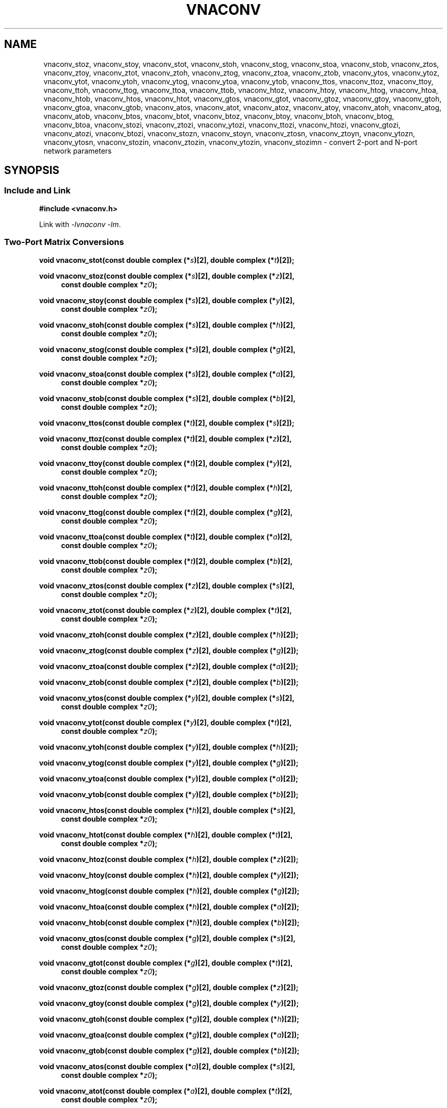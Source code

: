 .\" e t
.\"
.\" Vector Network Analyzer Library
.\" Copyright © 2020, 2021 D Scott Guthridge <scott_guthridge@rompromity.net>
.\"
.\" This program is free software: you can redistribute it and/or modify
.\" it under the terms of the GNU General Public License as published
.\" by the Free Software Foundation, either version 3 of the License, or
.\" (at your option) any later version.
.\"
.\" This program is distributed in the hope that it will be useful,
.\" but WITHOUT ANY WARRANTY; without even the implied warranty of
.\" MERCHANTABILITY or FITNESS FOR A PARTICULAR PURPOSE.  See the GNU
.\" General Public License for more details.
.\"
.\" You should have received a copy of the GNU General Public License
.\" along with this program.  If not, see <http://www.gnu.org/licenses/>.
.\"
.TH VNACONV 3 "JULY 2017" GNU
.nh
.SH NAME
vnaconv_stoz, vnaconv_stoy, vnaconv_stot, vnaconv_stoh, vnaconv_stog, vnaconv_stoa, vnaconv_stob, vnaconv_ztos, vnaconv_ztoy, vnaconv_ztot, vnaconv_ztoh, vnaconv_ztog, vnaconv_ztoa, vnaconv_ztob, vnaconv_ytos, vnaconv_ytoz, vnaconv_ytot, vnaconv_ytoh, vnaconv_ytog, vnaconv_ytoa, vnaconv_ytob, vnaconv_ttos, vnaconv_ttoz, vnaconv_ttoy, vnaconv_ttoh, vnaconv_ttog, vnaconv_ttoa, vnaconv_ttob, vnaconv_htoz, vnaconv_htoy, vnaconv_htog, vnaconv_htoa, vnaconv_htob, vnaconv_htos, vnaconv_htot, vnaconv_gtos, vnaconv_gtot, vnaconv_gtoz, vnaconv_gtoy, vnaconv_gtoh, vnaconv_gtoa, vnaconv_gtob, vnaconv_atos, vnaconv_atot, vnaconv_atoz, vnaconv_atoy, vnaconv_atoh, vnaconv_atog, vnaconv_atob, vnaconv_btos, vnaconv_btot, vnaconv_btoz, vnaconv_btoy, vnaconv_btoh, vnaconv_btog, vnaconv_btoa, vnaconv_stozi, vnaconv_ztozi, vnaconv_ytozi, vnaconv_ttozi, vnaconv_htozi, vnaconv_gtozi, vnaconv_atozi, vnaconv_btozi, vnaconv_stozn, vnaconv_stoyn, vnaconv_ztosn, vnaconv_ztoyn, vnaconv_ytozn, vnaconv_ytosn, vnaconv_stozin, vnaconv_ztozin, vnaconv_ytozin, vnaconv_stozimn \- convert 2-port and N-port network parameters
.\"
.SH SYNOPSIS
.SS "Include and Link"
.if n .in -1
.B #include <vnaconv.h>
.PP
.if n .in -1
Link with \fI-lvnaconv\fP \fI-lm\fP.
.SS "Two-Port Matrix Conversions"
.PP
.if n .in -1
.BI "void vnaconv_stot(const double complex (*" s ")[2],"
.BI "double complex (*" t ")[2]);"
.PP
.if n .in -1
.BI "void vnaconv_stoz(const double complex (*" s ")[2],"
.BI "double complex (*" z ")[2],
.in +4n
.BI "const double complex *" z0 ");"
.in -4n
.PP
.if n .in -1
.BI "void vnaconv_stoy(const double complex (*" s ")[2],"
.BI "double complex (*" y ")[2],
.in +4n
.BI "const double complex *" z0 ");"
.in -4n
.PP
.if n .in -1
.BI "void vnaconv_stoh(const double complex (*" s ")[2],"
.BI "double complex (*" h ")[2],
.in +4n
.BI "const double complex *" z0 ");"
.in -4n
.PP
.if n .in -1
.BI "void vnaconv_stog(const double complex (*" s ")[2],"
.BI "double complex (*" g ")[2],
.in +4n
.BI "const double complex *" z0 ");"
.in -4n
.PP
.if n .in -1
.BI "void vnaconv_stoa(const double complex (*" s ")[2],"
.BI "double complex (*" a ")[2],
.in +4n
.BI "const double complex *" z0 ");"
.in -4n
.PP
.if n .in -1
.BI "void vnaconv_stob(const double complex (*" s ")[2],"
.BI "double complex (*" b ")[2],
.in +4n
.BI "const double complex *" z0 ");"
.in -4n
.PP
.if n .in -1
.BI "void vnaconv_ttos(const double complex (*" t ")[2],"
.BI "double complex (*" s ")[2]);
.PP
.if n .in -1
.BI "void vnaconv_ttoz(const double complex (*" t ")[2],"
.BI "double complex (*" z ")[2],
.in +4n
.BI "const double complex *" z0 ");"
.in -4n
.PP
.if n .in -1
.BI "void vnaconv_ttoy(const double complex (*" t ")[2],"
.BI "double complex (*" y ")[2],
.in +4n
.BI "const double complex *" z0 ");"
.in -4n
.PP
.if n .in -1
.BI "void vnaconv_ttoh(const double complex (*" t ")[2],"
.BI "double complex (*" h ")[2],
.in +4n
.BI "const double complex *" z0 ");"
.in -4n
.PP
.if n .in -1
.BI "void vnaconv_ttog(const double complex (*" t ")[2],"
.BI "double complex (*" g ")[2],
.in +4n
.BI "const double complex *" z0 ");"
.in -4n
.PP
.if n .in -1
.BI "void vnaconv_ttoa(const double complex (*" t ")[2],"
.BI "double complex (*" a ")[2],
.in +4n
.BI "const double complex *" z0 ");"
.in -4n
.PP
.if n .in -1
.BI "void vnaconv_ttob(const double complex (*" t ")[2],"
.BI "double complex (*" b ")[2],
.in +4n
.BI "const double complex *" z0 ");"
.in -4n
.PP
.if n .in -1
.BI "void vnaconv_ztos(const double complex (*" z ")[2],"
.BI "double complex (*" s ")[2],
.in +4n
.BI "const double complex *" z0 ");"
.in -4n
.PP
.if n .in -1
.BI "void vnaconv_ztot(const double complex (*" z ")[2],"
.BI "double complex (*" t ")[2],
.in +4n
.BI "const double complex *" z0 ");"
.in -4n
.PP
.if n .in -1
.BI "void vnaconv_ztoh(const double complex (*" z ")[2],"
.BI "double complex (*" h ")[2]);"
.PP
.if n .in -1
.BI "void vnaconv_ztog(const double complex (*" z ")[2],"
.BI "double complex (*" g ")[2]);"
.PP
.if n .in -1
.BI "void vnaconv_ztoa(const double complex (*" z ")[2],"
.BI "double complex (*" a ")[2]);"
.PP
.if n .in -1
.BI "void vnaconv_ztob(const double complex (*" z ")[2],"
.BI "double complex (*" b ")[2]);"
.PP
.if n .in -1
.BI "void vnaconv_ytos(const double complex (*" y ")[2],"
.BI "double complex (*" s ")[2],
.in +4n
.BI "const double complex *" z0 ");"
.in -4n
.PP
.if n .in -1
.BI "void vnaconv_ytot(const double complex (*" y ")[2],"
.BI "double complex (*" t ")[2],
.in +4n
.BI "const double complex *" z0 ");"
.in -4n
.PP
.if n .in -1
.BI "void vnaconv_ytoh(const double complex (*" y ")[2],"
.BI "double complex (*" h ")[2]);"
.PP
.if n .in -1
.BI "void vnaconv_ytog(const double complex (*" y ")[2],"
.BI "double complex (*" g ")[2]);"
.PP
.if n .in -1
.BI "void vnaconv_ytoa(const double complex (*" y ")[2],"
.BI "double complex (*" a ")[2]);"
.PP
.if n .in -1
.BI "void vnaconv_ytob(const double complex (*" y ")[2],"
.BI "double complex (*" b ")[2]);"
.PP
.if n .in -1
.BI "void vnaconv_htos(const double complex (*" h ")[2],"
.BI "double complex (*" s ")[2],
.in +4n
.BI "const double complex *" z0 ");"
.in -4n
.PP
.if n .in -1
.BI "void vnaconv_htot(const double complex (*" h ")[2],"
.BI "double complex (*" t ")[2],
.in +4n
.BI "const double complex *" z0 ");"
.in -4n
.PP
.if n .in -1
.BI "void vnaconv_htoz(const double complex (*" h ")[2],"
.BI "double complex (*" z ")[2]);"
.PP
.if n .in -1
.BI "void vnaconv_htoy(const double complex (*" h ")[2],"
.BI "double complex (*" y ")[2]);"
.PP
.if n .in -1
.BI "void vnaconv_htog(const double complex (*" h ")[2],"
.BI "double complex (*" g ")[2]);"
.PP
.if n .in -1
.BI "void vnaconv_htoa(const double complex (*" h ")[2],"
.BI "double complex (*" a ")[2]);"
.PP
.if n .in -1
.BI "void vnaconv_htob(const double complex (*" h ")[2],"
.BI "double complex (*" b ")[2]);"
.PP
.if n .in -1
.BI "void vnaconv_gtos(const double complex (*" g ")[2],"
.BI "double complex (*" s ")[2],
.in +4n
.BI "const double complex *" z0 ");"
.in -4n
.PP
.if n .in -1
.BI "void vnaconv_gtot(const double complex (*" g ")[2],"
.BI "double complex (*" t ")[2],
.in +4n
.BI "const double complex *" z0 ");"
.in -4n
.PP
.if n .in -1
.BI "void vnaconv_gtoz(const double complex (*" g ")[2],"
.BI "double complex (*" z ")[2]);"
.PP
.if n .in -1
.BI "void vnaconv_gtoy(const double complex (*" g ")[2],"
.BI "double complex (*" y ")[2]);"
.PP
.if n .in -1
.BI "void vnaconv_gtoh(const double complex (*" g ")[2],"
.BI "double complex (*" h ")[2]);"
.PP
.if n .in -1
.BI "void vnaconv_gtoa(const double complex (*" g ")[2],"
.BI "double complex (*" a ")[2]);"
.PP
.if n .in -1
.BI "void vnaconv_gtob(const double complex (*" g ")[2],"
.BI "double complex (*" b ")[2]);"
.PP
.if n .in -1
.BI "void vnaconv_atos(const double complex (*" a ")[2],"
.BI "double complex (*" s ")[2],
.in +4n
.BI "const double complex *" z0 ");"
.in -4n
.PP
.if n .in -1
.BI "void vnaconv_atot(const double complex (*" a ")[2],"
.BI "double complex (*" t ")[2],
.in +4n
.BI "const double complex *" z0 ");"
.in -4n
.PP
.BI "void vnaconv_atoz(const double complex (*" a ")[2],"
.BI "double complex (*" z ")[2]);"
.PP
.if n .in -1
.BI "void vnaconv_atoy(const double complex (*" a ")[2],"
.BI "double complex (*" y ")[2]);"
.PP
.if n .in -1
.BI "void vnaconv_atoh(const double complex (*" a ")[2],"
.BI "double complex (*" h ")[2]);"
.PP
.if n .in -1
.BI "void vnaconv_atog(const double complex (*" a ")[2],"
.BI "double complex (*" g ")[2]);"
.PP
.if n .in -1
.BI "void vnaconv_atob(const double complex (*" a ")[2],"
.BI "double complex (*" b ")[2]);"
.PP
.if n .in -1
.BI "void vnaconv_btos(const double complex (*" b ")[2],"
.BI "double complex (*" s ")[2],
.in +4n
.BI "const double complex *" z0 ");"
.PP
.if n .in -1
.BI "void vnaconv_btot(const double complex (*" b ")[2],"
.BI "double complex (*" t ")[2],
.in +4n
.BI "const double complex *" z0 ");"
.PP
.if n .in -1
.BI "void vnaconv_btoz(const double complex (*" b ")[2],"
.BI "double complex (*" z ")[2]);"
.PP
.if n .in -1
.BI "void vnaconv_btoy(const double complex (*" b ")[2],"
.BI "double complex (*" y ")[2]);"
.PP
.if n .in -1
.BI "void vnaconv_btoh(const double complex (*" b ")[2],"
.BI "double complex (*" h ")[2]);"
.PP
.if n .in -1
.BI "void vnaconv_btog(const double complex (*" b ")[2],"
.BI "double complex (*" g ")[2]);"
.PP
.if n .in -1
.BI "void vnaconv_btoa(const double complex (*" b ")[2],"
.BI "double complex (*" a ")[2]);"
.\"
.SS "2-Port Matrix to Input Impedance"
.PP
.if n .in -1
.BI "void vnaconv_stozi(const double complex (*" s ")[2],"
.BI "double complex " zi "[2],"
.in +4n
.BI "const double complex *" z0 ");"
.in -4n
.PP
.if n .in -1
.BI "void vnaconv_ttozi(const double complex (*" t ")[2],"
.BI "double complex " zi "[2],"
.in +4n
.BI "const double complex *" z0 ");"
.in -4n
.PP
.if n .in -1
.BI "void vnaconv_ztozi(const double complex (*" z ")[2],"
.BI "double complex " zi "[2],"
.in +4n
.BI "const double complex *" z0 ");"
.in -4n
.PP
.if n .in -1
.BI "void vnaconv_ytozi(const double complex (*" y ")[2],"
.BI "double complex " zi "[2],"
.in +4n
.BI "const double complex *" z0 ");"
.in -4n
.PP
.if n .in -1
.BI "void vnaconv_htozi(const double complex (*" h ")[2],"
.BI "double complex " zi "[2],"
.in +4n
.BI "const double complex *" z0 ");"
.in -4n
.PP
.if n .in -1
.BI "void vnaconv_gtozi(const double complex (*" g ")[2],"
.BI "double complex " zi "[2],"
.in +4n
.BI "const double complex *" z0 ");"
.in -4n
.PP
.if n .in -1
.BI "void vnaconv_atozi(const double complex (*" a ")[2],"
.BI "double complex " zi "[2],"
.in +4n
.BI "const double complex *" z0 ");"
.in -4n
.PP
.if n .in -1
.BI "void vnaconv_btozi(const double complex (*" b ")[2],"
.BI "double complex " zi "[2],"
.in +4n
.BI "const double complex *" z0 ");"
.in -4n
.\"
.SS "N-Port Matrix Conversions"
.PP
.if n .in -1
.BI "void vnaconv_stozn(const double complex *" s ", double complex *" z ,
.in +4n
.BI "const double complex *" z0 ", int " n ");"
.in -4n
.PP
.if n .in -1
.BI "void vnaconv_stoyn(const double complex *" s ", double complex *" y ,
.in +4n
.BI "const double complex *" z0 ", int " n ");"
.in -4n
.PP
.if n .in -1
.BI "void vnaconv_ztosn(const double complex *" z ", double complex *" s ,
.in +4n
.BI "const double complex *" z0 ", int " n ");"
.in -4n
.PP
.if n .in -1
.BI "void vnaconv_ztoyn(const double complex *" z ", double complex *" y ,
.BI "int " n ");"
.PP
.if n .in -1
.BI "void vnaconv_ytosn(const double complex *" y ", double complex *" s ,
.in +4n
.BI "const double complex *" z0 ", int " n ");"
.in -4n
.PP
.if n .in -1
.BI "void vnaconv_ytozn(const double complex *" y ", double complex *" z ,
.BI "int " n ");"
.\"
.SS "N-Port Matrix To Input Impedance"
.PP
.if n .in -1n
.BI "void vnaconv_stozin(const double complex *" s ", double complex *" zi ,
.in +4n
.BI "const double complex *" z0 ", int " n ");"
.in -4n
.PP
.if n .in -1
.BI "void vnaconv_ztozin(const double complex *" z ", double complex *" zi ,
.in +4n
.BI "const double complex *" z0 ", int " n ");"
.in -4n
.PP
.if n .in -1
.BI "void vnaconv_ytozin(const double complex *" y ", double complex *" zi ,
.in +4n
.BI "const double complex *" z0 ", int " n ");"
.in -4n
.SS "Rectangular Matrix to Input Impedance"
.PP
.if n .in -1n
.BI "void vnaconv_stozimn(const double complex *" s ", double complex *" zi ,
.in +4n
.BI "const double complex *" z0 ", int " rows ", int " columns ");"
.in -4n
.sp
.\"
.SH DESCRIPTION
These functions convert between various mathematical representations
of electrical n-port networks.
Representations include scattering (s-parameters), scattering-transfer
(t-parameters), impedance (z-parameters), admittance (y-parameters),
hybrid (h-parameters), inverse hybrid (g-parameters), \s-2ABCD\s+2
(a-parameters) and inverse \s-2ABCD\s+2 (b-parameters).
.PP
While s-parameters, z-parameters and y-parameters are defined for any
number of ports, t-parameters, h-parameters, g-parameters, a-parameters
and b-parameters are defined for two-port networks only.
The library contains one set of functions for two-port networks and
another set of functions for n-port networks \- the later all have names
ending in \fBn\fP.
For example, \fBvnaconv_stoy\fP() is the function to convert from
s-parameters to y-parameters for two-port, while \fBvnaconv_stoyn\fP()
is the equivalent function for n-ports.
The two-port functions take matrices of type double complex [2][2] while
the n-port functions take the address of the first element of an \fIn\fP
x \fIn\fP complex matrix (appearing in memory in C row-major order).
In both cases, the input and output matrices can refer to the same
memory, i.e. you can pass the same matrix as input and output
to do an in-place conversion.
.PP
The \fIz0\fP parameter, common to both cases, is a pointer to a vector
of system impedances, i.e. the impedance seen by the network looking out
of each of its ports.
.PP
Two-port example:
.in +4n
.nf
double complex s[2][2];
double complex z[2][2];
static double complex z0[2] = { 50.0, 50.0 };

vnaconv_stoz(s, z, z0);
.fi
.in -4n
.PP
N-port example:
.in +4n
.nf
double complex s[3][3];
double complex z[3][3];
static double complex z0[3] = { 50.0, 75.0, 110.0 };

vnaconv_stozn(&s[0][0], &z[0][0], z0, 3);
.fi
.in -4n
.\"
.PP
In order to give a more detailed description of the various parameter
matrices, we must first give a few definitions.  Let:
.sp
.in +4n
A1 and A2 be the incident voltages into ports 1 and 2,
.br
B1 and B2 be the reflected voltages out of ports 1 and 2,
.br
V1 and V2 be the voltages at ports 1 and 2,
.br
I1 and I2 be the currents into ports 1 and 2, and
.br
Z1 and Z2 be the system impedances the device sees looking out of
its ports.
.in -4n
.sp
The relationships between
.ie t \{\
.EQ
{ A sub i }, { B sub i }, { V sub i }, { I sub i }
.EN
.\}
.el \{\
A1, A2, B1, B2, V1, V2, I1 and I2
.\}
are:
.sp
.in +4n
.ie t \{\
.EQ
matrix{
    lcol{
        { A sub i = { 1 over 2 } { K sub i } ( { V sub i } + { I sub i } { Z sub i } ) }
        above
        { B sub i = { 1 over 2 } { K sub i } ( { V sub i } - { I sub i } { Z sub i sup * } ) }
    }
    lcol{
        { V sub i } = { { { A sub i } { Z sub i sup * } + { B sub i } { Z sub i } } over { { K sub i } re({ Z sub i }) } }
        above
        { I sub i } = { { { A sub i } - { B sub i } } over { { K sub i } re({ Z sub i }) } }
    }
}
.EN
.sp
where
.EQ
{ K sub i } = { { 1 } over { sqrt{ |{ re({ Z sub i }) }| } } },
.EN
and * is the conjugation operator.
.\}
.el \{\
.TS
tab(;);
l l.
A1 = 1/2 K1 (V1 + Z1  I1); V1 = (Z1* A1 + Z1 B1) / (K1 real(Z1))
B1 = 1/2 K1 (V1 - Z1* I1); I1 = (A1 - B1)        / (K1 real(Z1))
A2 = 1/2 K2 (V2 + Z2  I2); V2 = (Z2* A2 + Z2 B2) / (K2 real(Z2))
B2 = 1/2 K2 (V2 - Z2* I2); I2 = (A2 - B2)        / (K2 real(Z2))
.TE
.sp
.nf
where: K1 = 1 / sqrt(abs(real(Z1)))
       K2 = 1 / sqrt(abs(real(Z2)))
       and * is the conjugate operator
.fi
.\}
.in -4n
.sp
We can now show the relationships for each representation of network
parameters.  The \fBs\fP (scattering) parameters satisfy:
.sp
.in +4n
.ie t \{\
.EQ
left [ matrix{ ccol{ { B sub 1 } above { B sub 2 } } } right ] ~=~
left [ matrix{ ccol{ { s sub 11 } above { s sub 21 } }
               ccol{ { s sub 12 } above { s sub 22 } } } right ] ~
left [ matrix{ ccol{ { A sub 1 } above { A sub 2 } } } right ]
.EN
.\}
.el \{\
.nf
[ B1 ]   [ s11 s12 ] [ A1 ]
[    ] = [         ] [    ]
[ B2 ]   [ s21 s22 ] [ A2 ]
.fi
.\}
.in -4n
.sp
.PP
The \fBt\fP (scattering-transfer) parameters satisfy:
.sp
.in +4n
.ie t \{\
.EQ
left [ matrix{ ccol{ { B sub 1 } above { A sub 1 } } } right ] ~=~
left [ matrix{ ccol{ { t sub 11 } above { t sub 21 } }
               ccol{ { t sub 12 } above { t sub 22 } } } right ] ~
left [ matrix{ ccol{ { A sub 2 } above { B sub 2 } } } right ]
.EN
.\}
.el \{\
.nf
[ B1 ]   [ t11 t12 ] [ A2 ]
[    ] = [         ] [    ]
[ A1 ]   [ t21 t22 ] [ B2 ]
.fi
.\}
.sp
The \fBt\fP parameters for a cascade of two-port networks is the
left-to-right matrix product of the \fBt\fP parameters of each successive
stage.
.in -4n
.sp
.PP
The \fBz\fP (impedance) parameters satisfy:
.sp
.in +4n
.ie t \{\
.EQ
left [ matrix{ ccol{ { V sub 1 } above { V sub 2 } } } right ] ~=~
left [ matrix{ ccol{ { z sub 11 } above { z sub 21 } }
               ccol{ { z sub 12 } above { z sub 22 } } } right ] ~
left [ matrix{ ccol{ { I sub 1 } above { I sub 2 } } } right ]
.EN
.\}
.el \{\
.nf
[ V1 ]   [ z11 z12 ] [ I1 ]
[    ] = [         ] [    ]
[ V2 ]   [ z21 z22 ] [ I2 ]
.fi
.\}
.in -4n
.sp
.PP
The \fBy\fP (admittance) parameters satisfy:
.sp
.in +4n
.ie t \{\
.EQ
left [ matrix{ ccol{ { I sub 1 } above { I sub 2 } } } right ] ~=~
left [ matrix{ ccol{ { y sub 11 } above { y sub 21 } }
               ccol{ { y sub 12 } above { y sub 22 } } } right ] ~
left [ matrix{ ccol{ { V sub 1 } above { V sub 2 } } } right ]
.EN
.\}
.el \{\
.nf
[ I1 ]   [ y11 y12 ] [ V1 ]
[    ] = [         ] [    ]
[ I2 ]   [ y21 y22 ] [ V2 ]
.fi
.\}
.in -4n
.sp
.PP
The \fBh\fP (hybrid) parameters satisfy:
.sp
.in +4n
.ie t \{\
.EQ
left [ matrix{ ccol{ { V sub 1 } above { I sub 2 } } } right ] ~=~
left [ matrix{ ccol{ { h sub 11 } above { h sub 21 } }
               ccol{ { h sub 12 } above { h sub 22 } } } right ] ~
left [ matrix{ ccol{ { I sub 1 } above { V sub 2 } } } right ]
.EN
.\}
.el \{\
.nf
[ V1 ]   [ h11 h12 ] [ I1 ]
[    ] = [         ] [    ]
[ I2 ]   [ h21 h22 ] [ V2 ]
.fi
.\}
.in -4n
.sp
.PP
The \fBg\fP (inverse hybrid) parameters satisfy:
.sp
.in +4n
.ie t \{\
.EQ
left [ matrix{ ccol{ { I sub 1 } above { V sub 2 } } } right ] ~=~
left [ matrix{ ccol{ { g sub 11 } above { g sub 21 } }
               ccol{ { g sub 12 } above { g sub 22 } } } right ] ~
left [ matrix{ ccol{ { V sub 1 } above { I sub 2 } } } right ]
.EN
.\}
.el \{\
.nf
[ I1 ]   [ g11 g12 ] [ V1 ]
[    ] = [         ] [    ]
[ V2 ]   [ g21 g22 ] [ I2 ]
.fi
.\}
.in -4n
.sp
.PP
The \fBa\fP (ABCD) parameters satisfy:
.sp
.in +4n
.ie t \{\
.EQ
left [ matrix{ ccol{ { V sub 1 } above { I sub 1 } } } right ] ~=~
left [ matrix{ ccol{ { a sub 11 } above { a sub 21 } }
               ccol{ { a sub 12 } above { a sub 22 } } } right ] ~
left [ matrix{ ccol{ { V sub 2 } above -{ I sub 2 } } } right ]
.EN
.\}
.el \{\
.nf
[ V1 ]   [ a11 a12 ] [  V2 ]
[    ] = [         ] [     ]
[ I1 ]   [ a21 a22 ] [ -I2 ]
.fi
.\}
.sp
The \fBa\fP parameters for a cascade of two-port networks is the
left-to-right matrix product of the \fBa\fP parameters of each successive
stage.  Don't confuse the \fBa\fP matrix with the A1 and A2 voltages
above.
.in -4n
.sp
.PP
The \fBb\fP (inverse ABCD) parameters satisfy:
.sp
.in +4n
.ie t \{\
.EQ
left [ matrix{ ccol{ { V sub 2 } above -{ I sub 2 } } } right ] ~=~
left [ matrix{ ccol{ { b sub 11 } above { b sub 21 } }
               ccol{ { b sub 12 } above { b sub 22 } } } right ] ~
left [ matrix{ ccol{ { V sub 1 } above { I sub 1 } } } right ]
.EN
.\}
.el \{\
.nf
[  V2 ]   [ b11 b12 ] [ V1 ]
[     ] = [         ] [    ]
[ -I2 ]   [ b21 b22 ] [ I1 ]
.fi
.\}
.sp
The \fBb\fP parameters for a cascade of two-port networks is the
right-to-left matrix product of the \fBb\fP parameters of each successive
stage.  Don't confuse the \fBb\fP matrix with the B1 and B2 voltages
above.
.in -4n
.\"
.PP
In addition to the functions that convert between parameter forms,
there are also functions that calculate the input impedances looking
into each port of the network when all other ports are terminated at
the system impedances.
For example, \fBvnaconv_stozi\fP() finds the input impedances from a
2x2 s-parameter matrix, while \fBvnaconv_ztozin\fP() finds the input
impedances from an \fIn\fP by \fIn\fP z-parameter matrix.
The \fIzi\fP and \fIz0\fP vectors must have length at least \fIn\fP.
.PP
The special-case function \fBvnaconv_stozimn\fP() finds the input
impedances for the ports along the major diagonal of an m by n rectangular
s-parameter matrix when all other ports are terminated at the system
impedances.
The \fIzi\fP and \fIz0\fP vectors must have length at least
MIN(\fIrows\fP, \fIcolumns\fP).
.\"
.SH "RETURN VALUE"
All functions return void.  The result matrix may contain inf or nan
values if the conversion is nondeterministic.
.\"
.\" .SH ERRORS
.\" None.
.\" .SH BUGS
.\" None known.
.\"
.SH EXAMPLES
.nf
.ft CW
/*
 * Vector Network Analyzer Library
 * Copyright © 2020, 2021 D Scott Guthridge <scott_guthridge@rompromity.net>
 *
 * This program is free software: you can redistribute it and/or modify
 * it under the terms of the GNU General Public License as published
 * by the Free Software Foundation, either version 3 of the License, or
 * (at your option) any later version.
 *
 * This program is distributed in the hope that it will be useful,
 * but WITHOUT ANY WARRANTY; without even the implied warranty of
 * MERCHANTABILITY or FITNESS FOR A PARTICULAR PURPOSE.  See the GNU
 * General Public License for more details.
 *
 * You should have received a copy of the GNU General Public License
 * along with this program.  If not, see <http://www.gnu.org/licenses/>.
 */

#include <complex.h>
#include <math.h>
#include <stdio.h>
#include <stdlib.h>
#include <vnaconv.h>

/* system impedances */
#define Z1      75.0
#define Z2      50.0

/* resistor values for impedance matching L pad */
#define R1      (sqrt(Z1) * sqrt(Z1 - Z2))
#define R2      (sqrt(Z1) * Z2 / sqrt(Z1 - Z2))

/* system impedance vector */
static const double complex z0[] = { Z1, Z2 };

int main(int argc, char **argv)
{
    const double complex z[2][2] = { /* Z-parameters of the L pad */
        { R1+R2, R2 },
        { R2,    R2 }
    };
    double complex s[2][2];
    double complex zi[2];

    /*
     * Convert to S-parameters.
     */
    vnaconv_ztos(z, s, z0);
    (void)printf("s-parameters:\\n");
    (void)printf("  %7.4f%+7.4fi    %7.4f%+7.4fi\\n",
        creal(s[0][0]), cimag(s[0][0]), creal(s[0][1]), cimag(s[0][1]));
    (void)printf("  %7.4f%+7.4fi    %7.4f%+7.4fi\\n",
        creal(s[1][0]), cimag(s[1][0]), creal(s[1][1]), cimag(s[1][1]));
    (void)printf("\\n");

    /*
     * Convert to input impedance at each port.
     */
    vnaconv_stozi(s, zi, z0);
    (void)printf("input-impedances:\\n");
    (void)printf("  %7.4f%+7.4fi    %7.4f%+7.4fi\\n",
        creal(zi[0]), cimag(zi[0]), creal(zi[1]), cimag(zi[1]));
    (void)printf("\\n");

    exit(0);
}
.ft R
.fi
.\"
.SH "SEE ALSO"
.BR vnacal "(3), " vnacal_new "(3), " vnadata "(3), " vnaerr "(3),"
.BR vnafile "(3), " vnacal_parameter "(3)"

